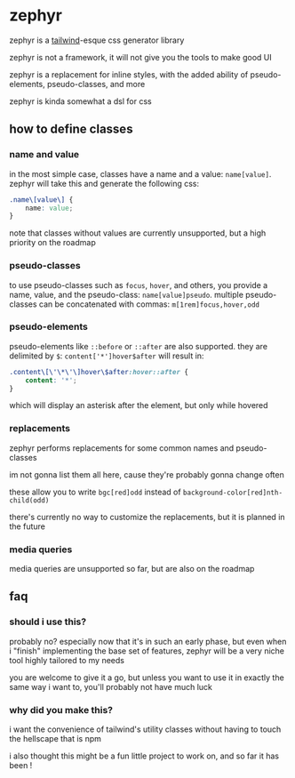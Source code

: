 * zephyr
zephyr is a [[https://tailwindcss.com/][tailwind]]-esque css generator library

zephyr is not a framework, it will not give you the tools to make good UI

zephyr is a replacement for inline styles, with the added ability of pseudo-elements, pseudo-classes, and more

zephyr is kinda somewhat a dsl for css

** how to define classes
*** name and value
in the most simple case, classes have a name and a value: =name[value]=. zephyr will take this and generate the following css:

#+begin_src css
.name\[value\] {
    name: value;
}
#+end_src

note that classes without values are currently unsupported, but a high priority on the roadmap
*** pseudo-classes
to use pseudo-classes such as =focus=, =hover=, and others, you provide a name, value, and the pseudo-class: =name[value]pseudo=. multiple pseudo-classes can be concatenated with commas: =m[1rem]focus,hover,odd=
*** pseudo-elements
pseudo-elements like =::before= or =::after= are also supported. they are delimited by =$=: =content['*']hover$after= will result in:

#+begin_src css
.content\[\'\*\'\]hover\$after:hover::after {
    content: '*';
}
#+end_src

which will display an asterisk after the element, but only while hovered
*** replacements
zephyr performs replacements for some common names and pseudo-classes

im not gonna list them all here, cause they're probably gonna change often

these allow you to write =bgc[red]odd= instead of =background-color[red]nth-child(odd)=

there's currently no way to customize the replacements, but it is planned in the future
*** media queries
media queries are unsupported so far, but are also on the roadmap
** faq
*** should i use this?
probably no? especially now that it's in such an early phase, but even when i "finish" implementing the base set of features, zephyr will be a very niche tool highly tailored to my needs

you are welcome to give it a go, but unless you want to use it in exactly the same way i want to, you'll probably not have much luck
*** why did you make this?
i want the convenience of tailwind's utility classes without having to touch the hellscape that is npm

i also thought this might be a fun little project to work on, and so far it has been !
